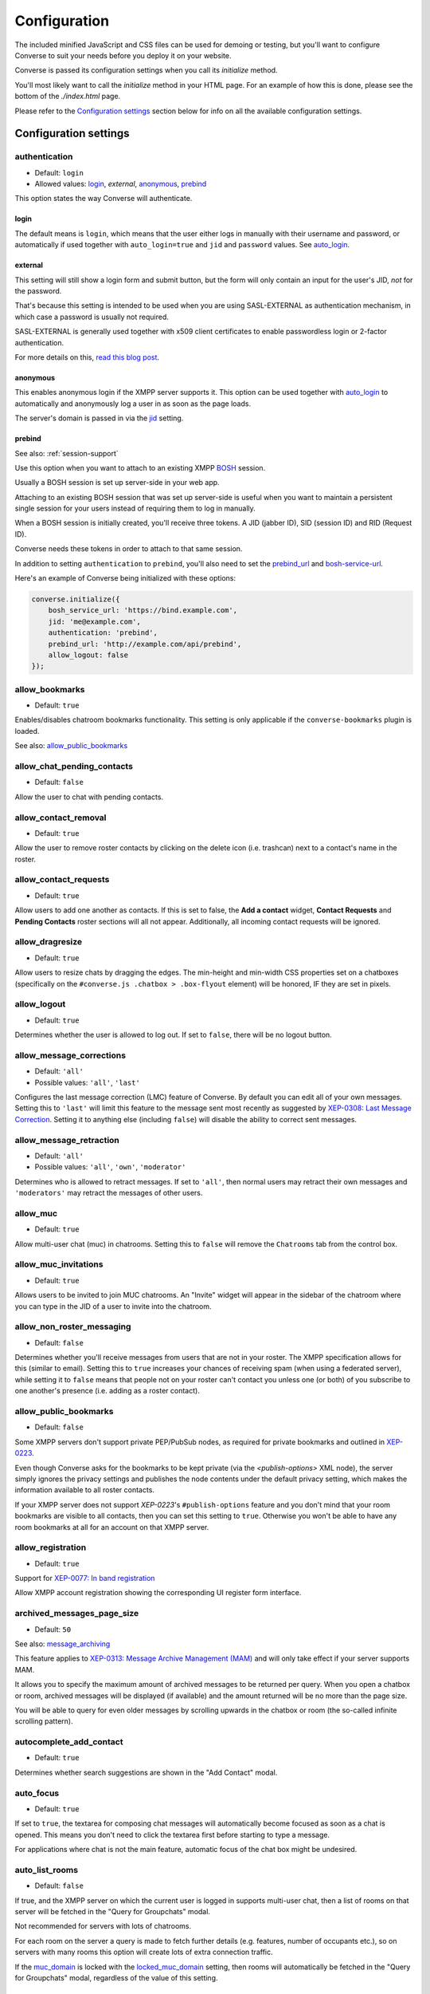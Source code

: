 .. raw:: html

    <div id="banner"><a href="https://github.com/jcbrand/converse.js/blob/master/docs/source/configuration.rst">Edit me on GitHub</a></div>

=============
Configuration
=============

The included minified JavaScript and CSS files can be used for demoing or testing, but
you'll want to configure Converse to suit your needs before you deploy it
on your website.

Converse is passed its configuration settings when you call its *initialize* method.

You'll most likely want to call the *initialize* method in your HTML page. For
an example of how this is done, please see the bottom of the *./index.html* page.

Please refer to the `Configuration settings`_ section below for info on
all the available configuration settings.

.. _`configuration-settings`:

Configuration settings
======================

authentication
--------------

* Default:  ``login``
* Allowed values: `login`_, `external`, `anonymous`_, `prebind`_

This option states the way Converse will authenticate.

login
~~~~~

The default means is ``login``, which means that the user either logs in manually with their
username and password, or automatically if used together with ``auto_login=true``
and ``jid`` and ``password`` values. See `auto_login`_.

external
~~~~~~~~

This setting will still show a login form and submit button, but the form will
only contain an input for the user's JID, *not* for the password.

That's because this setting is intended to be used when you are using
SASL-EXTERNAL as authentication mechanism, in which case a password is usually
not required.

SASL-EXTERNAL is generally used together with x509 client certificates to
enable passwordless login or 2-factor authentication.

For more details on this, `read this blog post <https://opkode.com/blog/strophe_converse_sasl_external/>`_.

anonymous
~~~~~~~~~

This enables anonymous login if the XMPP server supports it. This option can be
used together with `auto_login`_ to automatically and anonymously log a user in
as soon as the page loads.

The server's domain is passed in via the `jid`_ setting.

.. _`prebind`:

prebind
~~~~~~~

See also: :ref:`session-support`

Use this option when you want to attach to an existing XMPP
`BOSH <https://en.wikipedia.org/wiki/BOSH>`_ session.

Usually a BOSH session is set up server-side in your web app.

Attaching to an existing BOSH session that was set up server-side is useful
when you want to maintain a persistent single session for your users instead of
requiring them to log in manually.

When a BOSH session is initially created, you'll receive three tokens.
A JID (jabber ID), SID (session ID) and RID (Request ID).

Converse needs these tokens in order to attach to that same session.

In addition to setting ``authentication`` to ``prebind``, you'll also need to
set the `prebind_url`_ and `bosh-service-url`_.

Here's an example of Converse being initialized with these options:

.. code-block:: javascript

    converse.initialize({
        bosh_service_url: 'https://bind.example.com',
        jid: 'me@example.com',
        authentication: 'prebind',
        prebind_url: 'http://example.com/api/prebind',
        allow_logout: false
    });

allow_bookmarks
---------------

* Default:  ``true``

Enables/disables chatroom bookmarks functionality.
This setting is only applicable if the ``converse-bookmarks`` plugin is loaded.

See also: `allow_public_bookmarks`_

allow_chat_pending_contacts
---------------------------

* Default:  ``false``

Allow the user to chat with pending contacts.

allow_contact_removal
---------------------

* Default:  ``true``

Allow the user to remove roster contacts by clicking on the delete icon
(i.e. trashcan) next to a contact's name in the roster.

allow_contact_requests
----------------------

* Default:  ``true``

Allow users to add one another as contacts. If this is set to false, the
**Add a contact** widget, **Contact Requests** and **Pending Contacts** roster
sections will all not appear. Additionally, all incoming contact requests will be
ignored.

allow_dragresize
----------------

* Default: ``true``

Allow users to resize chats by dragging the edges. The min-height and min-width
CSS properties set on a chatboxes (specifically on the ``#converse.js .chatbox > .box-flyout`` element)
will be honored, IF they are set in pixels.

allow_logout
------------

* Default: ``true``

Determines whether the user is allowed to log out. If set to ``false``, there will be no logout button.


.. _`allow_message_corrections`:

allow_message_corrections
-------------------------

* Default:  ``'all'``
* Possible values: ``'all'``, ``'last'``

Configures the last message correction (LMC) feature of Converse. By default you can edit all of your own
messages. Setting this to ``'last'`` will limit this feature to the message sent most recently as suggested by
`XEP-0308: Last Message Correction <https://xmpp.org/extensions/xep-0308.html>`_.
Setting it to anything else (including ``false``) will disable the ability to correct sent messages.


allow_message_retraction
------------------------

* Default:  ``'all'``
* Possible values: ``'all'``, ``'own'``, ``'moderator'``

Determines who is allowed to retract messages. If set to ``'all'``, then normal
users may retract their own messages and ``'moderators'`` may retract the messages of
other users.


allow_muc
---------

* Default:  ``true``

Allow multi-user chat (muc) in chatrooms. Setting this to ``false`` will remove
the ``Chatrooms`` tab from the control box.

allow_muc_invitations
---------------------

* Default:  ``true``

Allows users to be invited to join MUC chatrooms. An "Invite" widget will
appear in the sidebar of the chatroom where you can type in the JID of a user
to invite into the chatroom.

.. _`allow_non_roster_messaging`:

allow_non_roster_messaging
--------------------------

* Default:  ``false``

Determines whether you'll receive messages from users that are not in your
roster. The XMPP specification allows for this (similar to email).
Setting this to ``true`` increases your chances of receiving spam (when using a
federated server), while setting it to ``false`` means that people not on your
roster can't contact you unless one (or both) of you subscribe to one another's
presence (i.e. adding as a roster contact).

allow_public_bookmarks
----------------------

* Default: ``false``

Some XMPP servers don't support private PEP/PubSub nodes, as required for
private bookmarks and outlined in `XEP-0223 <https://xmpp.org/extensions/xep-0223.html>`_.

Even though Converse asks for the bookmarks to be kept private (via the
`<publish-options>` XML node), the server simply ignores the privacy settings
and publishes the node contents under the default privacy setting, which makes
the information available to all roster contacts.

If your XMPP server does not support `XEP-0223`'s ``#publish-options``
feature and you don't mind that your room bookmarks are visible to all
contacts, then you can set this setting to ``true``. Otherwise you won't be
able to have any room bookmarks at all for an account on that XMPP server.

allow_registration
------------------

* Default:  ``true``

Support for `XEP-0077: In band registration <https://xmpp.org/extensions/xep-0077.html>`_

Allow XMPP account registration showing the corresponding UI register form interface.

archived_messages_page_size
---------------------------

* Default:  ``50``

See also: `message_archiving`_

This feature applies to `XEP-0313: Message Archive Management (MAM) <https://xmpp.org/extensions/xep-0313.html>`_
and will only take effect if your server supports MAM.

It allows you to specify the maximum amount of archived messages to be returned per query.
When you open a chatbox or room, archived messages will be displayed (if
available) and the amount returned will be no more than the page size.

You will be able to query for even older messages by scrolling upwards in the chatbox or room
(the so-called infinite scrolling pattern).

autocomplete_add_contact
------------------------

* Default: ``true``

Determines whether search suggestions are shown in the "Add Contact" modal.


auto_focus
----------

* Default:  ``true``

If set to ``true``, the textarea for composing chat messages will automatically
become focused as soon as a chat is opened. This means you don't need to click
the textarea first before starting to type a message.

For applications where chat is not the main feature, automatic focus of the
chat box might be undesired.


auto_list_rooms
---------------

* Default:  ``false``

If true, and the XMPP server on which the current user is logged in supports
multi-user chat, then a list of rooms on that server will be fetched in the
"Query for Groupchats" modal.

Not recommended for servers with lots of chatrooms.

For each room on the server a query is made to fetch further details (e.g.
features, number of occupants etc.), so on servers with many rooms this
option will create lots of extra connection traffic.

If the `muc_domain`_ is locked with the `locked_muc_domain`_ setting, then
rooms will automatically be fetched in the "Query for Groupchats" modal,
regardless of the value of this setting.

.. _`auto_login`:

auto_login
----------

* Default:  ``false``

This option can be used to let Converse automatically log the user in as
soon as the page loads.

If ``authentication`` is set to ``login``, then you will also need to provide a
valid ``jid`` and ``password`` values, either manually by passing them in, or
by the `credentials_url`_ setting. Setting a ``credentials_url`` is preferable
to manually passing in ``jid`` and ``password`` values, because it allows
better reconnection with ``auto_reconnect``. When the connection drops,
Converse will automatically fetch new login credentials from the
``credentials_url`` and reconnect.

If ``authentication`` is set to ``anonymous``, then you will also need to provide the
server's domain via the `jid`_ setting.

This is a useful setting if you'd like to create a custom login form in your
website. You'll need to write some JavaScript to accept that custom form's
login credentials, then you can pass those credentials (``jid`` and
``password``) to ``converse.initialize`` to start Converse and log the user
in to their XMPP account.

.. note::

  The interaction between ``keepalive`` and ``auto_login`` is unfortunately
  inconsistent depending on the ``authentication`` method used.

  If ``auto_login`` is set to ``false`` and ``authentication`` is set to
  ``anonymous``, ``external`` or ``prebind``, then Converse won't automatically
  log the user in.

  If ``authentication`` set to ``login`` the situation is much more
  ambiguous, since we don't have a way to distinguish between wether we're
  restoring a previous session (``keepalive``) or whether we're
  automatically setting up a new session (``auto_login``).

  So currently if EITHER ``keepalive`` or ``auto_login`` is ``true`` and
  ``authentication`` is set to ``login``, then Converse will try to log the user in.


auto_away
---------

* Default:  ``0``

The amount of seconds after which the user's presence status should
automatically become ``away``.

If the user's status is ``extended away``, it won't be changed to ``away``.

If the given value is negative or ``0``, this option is disabled.

auto_xa
-------

* Default:  ``0``

The amount of seconds after which the user's presence status should
automatically become ``extended away``.

If the value is negative or ``0``, the function is disabled.

auto_reconnect
--------------

* Default:  ``false``

Automatically reconnect to the XMPP server if the connection drops
unexpectedly.

This option works best when you have ``authentication`` set to ``prebind`` and have
also specified a ``prebind_url`` URL, from where Converse can fetch the BOSH
tokens. In this case, Converse will automaticallly reconnect when the
connection drops but also reestablish earlier lost connections (due to
network outages, closing your laptop etc.).

When ``authentication`` is set to `login`, then this option will only work when
the page hasn't been reloaded yet, because then the user's password has been
wiped from memory. This configuration can however still be useful when using
Converse in desktop apps, for example those based on `CEF <https://bitbucket.org/chromiumembedded/cef>`_
or `electron <http://electron.atom.io/>`_.

auto_register_muc_nickname
--------------------------

* Default: ``false``

Determines whether Converse should automatically register a user's nickname
when they enter a groupchat.

See here fore more details: https://xmpp.org/extensions/xep-0045.html#register

auto_subscribe
--------------

* Default:  ``false``

If true, the user will automatically subscribe back to any contact requests.

auto_join_on_invite
-------------------

* Default:  ``false``

If true, the user will automatically join a chatroom on invite without any confirm.
Also inviting users won't be prompted for a reason.


auto_join_private_chats
-----------------------

* Default:  ``[]``

Allows you to provide a list of user JIDs for private (i.e. single) chats that
should automatically be started upon login.

For example::

    `['tom@example.org', 'dick@example.org', 'harry@example.org']`


auto_join_rooms
---------------

* Default:  ``[]``

This settings allows you to provide a list of groupchat conversations to be
automatically joined once the user has logged in.

You can either specify a simple list of room JIDs, in which case your nickname
will be taken from your JID, or you can specify a list of maps, where each map
specifies the room's JID and other options.

For example::

    `[{'jid': 'room@example.org', 'nick': 'WizardKing69', 'minimized': true }]`


blacklisted_plugins
-------------------

* Default: ``[]``

A list of plugin names that are blacklisted and will therefore not be
initialized once ``converse.initialize`` is called, even if the same plugin is
whitelisted.

From Converse 3.0 onwards most of the API is available only to plugins and
all plugins need to be whitelisted first.

The usecase for blacklisting is generally to disable removed core plugins
(which are automatically whitelisted) to prevent other (potentially malicious)
plugins from registering themselves under those names.

The core, and by default whitelisted, plugins are::

    converse-bosh
    converse-bookmarks
    converse-chatboxes
    converse-chatview
    converse-controlbox
    converse-core
    converse-disco
    converse-dragresize
    converse-fullscreen
    converse-headline
    converse-mam
    converse-minimize
    converse-muc
    converse-muc-embedded
    converse-notification
    converse-ping
    converse-profile
    converse-register
    converse-roomslist
    converse-rosterview
    converse-singleton
    converse-smacks
    converse-spoilers
    converse-vcard

Example:

.. code-block:: javascript

    require(['converse-core', 'converse-muc-embedded'], function (converse) {
        converse.initialize({
            // other settings removed for brevity
            blacklisted_plugins: [
                'converse-dragresize',
                'converse-minimize'
            ],
        });
    });


.. _`bosh-service-url`:


bosh_service_url
----------------

* Default: ``undefined``

To connect to an XMPP server over HTTP you need a `BOSH <https://en.wikipedia.org/wiki/BOSH>`_
connection manager which acts as a middle man between the HTTP and XMPP
protocols.

The bosh_service_url setting takes the URL of a BOSH connection manager.

Please refer to your XMPP server's documentation on how to enable BOSH.
For more information, read this blog post: `Which BOSH server do you need? <http://metajack.im/2008/09/08/which-bosh-server-do-you-need>`_

A more modern alternative to BOSH is to use `websockets <https://developer.mozilla.org/en/docs/WebSockets>`_.
Please see the :ref:`websocket-url` configuration setting.


clear_messages_on_reconnection
------------------------------

* Default: ``false``

In some cases, it might be desirable to clear cached chat messages once you've
reconnected to the XMPP server.

For example, if you want to prevent the chat history from getting too long or
if you want to avoid gaps in the chat history (for example due to MAM not
returning all messages since the last cached message).

Beware, if you're using OMEMO, then you probably don't want to set this setting to
``true``. OMEMO messages can be decrypted only once, so if they then
subsequently get cleared, you won't get the plaintext back.


chatstate_notification_blacklist
--------------------------------

* Default: ``[]``

A list of JIDs to be ignored when showing desktop notifications of changed chat states.

Some user's clients routinely connect and disconnect (likely on mobile) and
each time a chat state notificaion is received (``online`` when connecting and
then ``offline`` when disconnecting).

When desktop notifications are turned on (see `show-desktop-notifications`_),
then you'll receive notification messages each time this happens.

Receiving constant notifications that a user's client is connecting and disconnecting
is annoying, so this option allows you to ignore those JIDs.

connection_options
------------------

* Default:  ``{}``
* Type:  Object

Converse relies on `Strophe.js <http://strophe.im>`_ to establish and
maintain a connection to the XMPP server.

This option allows you to pass a map of configuration options to be passed into
the ``Strophe.Connection`` constructor.

For documentation on the configuration options that ``Strophe.Connection``
accepts, refer to the
`Strophe.Connection documentation <http://strophe.im/strophejs/doc/1.2.8/files/strophe-js.html#Strophe.Connection.Strophe.Connection>`_.

As an example, suppose you want to restrict the supported SASL authentication
mechanisms, then you'd pass in the ``mechanisms`` as a ``connection_options``
``key:value`` pair:

.. code-block:: javascript

        converse.initialize({
            connection_options: {
                'mechanisms': [
                    converse.env.Strophe.SASLMD5,
                ]
            },
        });

.. _`credentials_url`:

credentials_url
---------------

* Default:  ``null``
* Type:  URL

This setting should be used in conjunction with ``authentication`` set to ``login``.

It allows you to specify a URL which Converse will call when it needs to get
the username and password (or authentication token) which Converse will use
to automatically log the user in.

If ``auto_reconnect`` is also set to ``true``, then Converse will automatically
fetch new credentials from the ``credentials_url`` whenever the connection or
session drops, and then attempt to reconnect and establish a new session.

If the request to the ``credentials_url`` URL fails for whatever reason,
Converse will continuously retry to fetch the credentials every 2 seconds.

The server behind ``credentials_url`` should return a JSON encoded object::

    {
        "jid": "me@example.com/resource",
        "password": "Ilikecats!"
    }


csi_waiting_time
----------------

* Default: ``0``

This option adds support for `XEP-0352 Client State Indication <https://xmpp.org/extensions/xep-0352.html>_`

If Converse is idle for the configured amount of seconds, a chat state
indication of ``inactive`` will be sent out to the XMPP server (if the server
supports CSI).

Afterwards, ss soon as there is any activity (for example, the mouse moves),
a chat state indication of ``active`` will be sent out.

A value of ``0`` means that this feature is disabled.

.. _`debug`:

debug
-----

* Default:  ``false``

If set to ``true``, debugging output will be logged to the browser console.

You can also set this value by changing the URL fragment to `#converse?debug=true` or `#converse?debug=false`.


default_domain
--------------

* Default:  ``undefined``

Specify a domain to act as the default for user JIDs. This allows users to log
in with only the username part of their JID, instead of the full JID.

For example, if ``default_domain`` is ``example.org``, then the user
``johnny@example.org`` can log in with only ``johnny``.

JIDs with other domains are still allowed but need to be provided in full.
To specify only one domain and disallow other domains, see the `locked_domain`_
option.

registration_domain
-------------------

* Default: ``''``

Specify a domain name for which the registration form will be fetched automatically,
without the user having to enter any XMPP server domain name.

default_state
-------------

* Default: ``'online'``

The default chat status that the user wil have. If you for example set this to
``'chat'``, then Converse will send out a presence stanza with ``"show"``
set to ``'chat'`` as soon as you've been logged in.


discover_connection_methods
---------------------------

* Default: ``false``

Use `XEP-0156 <https://xmpp.org/extensions/xep-0156.html>`_ to discover whether
the XMPP host for the current user advertises any Websocket or BOSH connection
URLs that can be used.

If this is set to ``false``, then a `websocket_url`_ or `bosh_service_url`_ need to be
set.

Currently only the XML encoded host-meta resource is supported as shown in
`Example 2 under section 3.3 <https://xmpp.org/extensions/xep-0156.html#httpexamples>`_.


domain_placeholder
------------------

* Default: ``e.g. conversejs.org``

The placeholder text shown in the domain input on the registration form.


emoji_categories
----------------

* Default:

::

    {
      "smileys": ":grinning:",
      "people": ":thumbsup:",
      "activity": ":soccer:",
      "travel": ":motorcycle:",
      "objects": ":bomb:",
      "nature": ":rainbow:",
      "food": ":hotdog:",
      "symbols": ":musical_note:",
      "flags": ":flag_ac:",
      "custom": ":converse:"
    }


This setting lets you define the categories that are available in the emoji
picker, as well as the default image that's shown for each category.

The keys of the map are the categories and the values are the shortnames of the
representative images.

If you want to remove a category, don't just remove the key, instead set its
value to ``undefined``.

Due to restrictions intended to prevent addition of undeclared configuration
settings, it's not possible to add new emoji categories. There is however a
``custom`` category where you can put your own custom emojis (also known as
"stickers").

To add custom emojis, you need to edit ``src/headless/emojis.json`` to add new
entries to the map under the  ``custom`` key.


emoji_categories_label
----------------------

* Default:

::

    {
      "smileys": "Smileys and emotions",
      "people": "People",
      "activity": "Activities",
      "travel": "Travel",
      "objects": "Objects",
      "nature": "Animals and nature",
      "food": "Food and drink",
      "symbols": "Symbols",
      "flags": "Flags",
      "custom": "Stickers"
    }


This setting lets you pass in the text value that goes into the `title`
attribute for the emoji categories. These strings will be translated, but for
your custom text to be translatable, you'll need to wrap it in `__()``
somewhere in your own code.

emoji_image_path
----------------

* Default: ``'https://twemoji.maxcdn.com/2/'``

When `use_system_emojis`_ is set to ``false``, then this is the URL from where image files for
displaying emojis will be fetched.

enable_muc_push
---------------

* Default: ``false``

If true, then Converse will try to register
`XEP-0357 push notification App Server(s) <https://xmpp.org/extensions/xep-0357.html#general-architecture>`_
for the MUC domain of any newly entered groupchat.

The app servers are specified with the `push_app_servers`_ option.

.. note::
    Registering a push app server against a MUC domain is not (yet) standardized
    and this feature should be considered experimental.

enable_smacks
-------------

* Default: ``false``

Determines whether `XEP-0198 Stream Management <https://xmpp.org/extensions/xep-0198.html>`_
support is turned on or not.


filter_by_resource
------------------

* Default:  ``false``

Before version 1.0.3 Converse would ignore received messages if they were
intended for a different resource then the current user had. It was decided to
drop this restriction but leave it configurable.

fullname
--------

If you are using prebinding, can specify the fullname of the currently
logged in user, otherwise the user's vCard will be fetched.

geouri_regex
----------------

* Default:  ``/https:\/\/www.openstreetmap.org\/.*#map=[0-9]+\/([\-0-9.]+)\/([\-0-9.]+)\S*/g``

Regular expression used to extract geo coordinates from links to openstreetmap.

geouri_replacement
------------------

* Default:  ``'https://www.openstreetmap.org/?mlat=$1&mlon=$2#map=18/$1/$2'``

String used to replace geo-URIs with. Ought to be a link to osm or similar. ``$1`` and ``$2`` is replaced by
latitude and longitude respectively.

hide_offline_users
------------------

* Default:  ``false``

If set to ``true``, then offline users aren't shown in the roster.

hide_open_bookmarks
-------------------

* Default:  ``false`` (``true`` when the :ref:`view_mode` is set to ``fullscreen``).

This setting applies to the ``converse-bookmarks`` plugin and specfically the
list of bookmarks shown in the ``Rooms`` tab of the control box.

By default all bookmarks are shown in that list, if this setting is set to
``true``, then only bookmarks for rooms not currently open (i.e. that the
current user hasn't joined), are shown.

Makes sense to set this to ``true`` when also using the non-core
``converse-roomslist`` plugin, which shows a list of currently open (i.e.
"joined") rooms.

.. _`i18n`:

i18n
----

* Default:  Auto-detection of the User/Browser language or ``en``;

Specify the locale/language.

The translations for that locale must be served in JSON format at `/dist/locales/${i18n}-LC_MESSAGES-converse-po.js`.
The default webpack configuration for Converse.js ensures that these files are
generated and placed in the right location.

If an explicit locale is specified via the ``i18n`` setting and the
translations for that locale are not found, then Converse will fall back to trying to determine the browser's language
and fetching those translations, or if that fails the default English strings will be used.

idle_presence_timeout
---------------------

* Default:  ``300``

The amount of seconds after which the user is considered to be idle
and an idle presence according to XEP-0319 is sent.

If the given value is negative or ``0``, this feature is disabled.

jid
---

The Jabber ID or "JID" of the current user. The JID uniquely identifies a user
on the XMPP network. It looks like an email address, but it's used for instant
messaging instead.

This value may be provided together with a ``password`` instead of supplying a
`credentials_url`_ when setting ``auto_login`` to ``true``.

.. _`keepalive`:

keepalive
---------

* Default:    ``true``

Determines whether Converse will attempt to keep you logged in across page loads.

.. _`locales`:

locales
-------

* Default:

.. code-block:: javascript

    locales: [
        'af', 'ca', 'de',
        'es', 'en', 'fr',
        'he', 'hu', 'id',
        'it', 'ja', 'nb',
        'nl', 'pl', 'pt_BR',
        'ru', 'uk', 'zh'
    ]

This setting restricts the locales that are supported by Converse and
therefore what may be given as value for the :ref:`i18n` option.

Any other locales will be ignored.


locked_domain
-------------

* Default:  ``undefined``

Similar to `default_domain`_ but no other domains are allowed.

For example, if ``locked_domain`` is set to ``example.org``, then the user
``johnny@example.org`` can log in with only ``johnny``.

Additionally, only users registered on the ``example.org`` host can log in, no
other users are allowed to log in.

locked_muc_domain
-----------------

* Default: ``false``
* Allowed values: ``false``, ``true``, ``'hidden'``

By setting this value to something truthy, you restrict the multi-user chat (MUC) domain to only the value
specified in `muc_domain`_.

If the value is set to `'hidden'` (which is also truthy), then the MUC domain
will not be shown to users.

locked_muc_nickname
-------------------

* Default: ``false``

This setting allows you to restrict the multi-user chat (MUC) nickname that a
user uses to a particular value.

Where the nickname value comes from depends on other settings.

The `nickname`_ configuration setting takes precedence ahead of any other
nickname value. If that's not set, then the "nickname" value from the user's
VCard is taken, and if that is not set but `muc_nickname_from_jid`_ is set to
``true``, then the node of the user's JID (the part before the ``@``) is used.

If no nickame value is found, then an error will be raised.

muc_mention_autocomplete_min_chars
-----------------------------------

* Default:  ``0``

The number of characters that need to be entered before the auto-complete list
of matching nicknames is shown.

muc_mention_autocomplete_filter
-------------------------------

* Default:  ``contains``

The method used for filtering MUC participants when using auto-complete.
Valid values are ``contains`` and ``starts_with``.

muc_mention_autocomplete_show_avatar
------------------------------------

* Default:  ``true``

Show avatars of MUC participants when using auto-complete.

message_archiving
-----------------

* Default:  ``undefined``

Provides support for `XEP-0313: Message Archive Management <https://xmpp.org/extensions/xep-0313.html>`_,
whereby messages are archived in the XMPP server for later retrieval.
Note, your XMPP server must support XEP-0313 MAM for this to work.

This option sets the default archiving preference.
Valid values are ``undefined``, ``never``, ``always`` and ``roster``.

``undefined`` means that any existing MAM configuration, as set by the user or
the server administrator, will be used.

``roster`` means that only messages to and from JIDs in your roster will be
archived. The other two values are self-explanatory.


message_archiving_timeout
-------------------------

* Default:  ``20000``

The amount of time (in milliseconds) to wait when requesting archived messages
from the XMPP server.

Used in conjunction with ``message_archiving`` and in context of `XEP-0313: Message Archive Management <https://xmpp.org/extensions/xep-0313.html>`_.

message_carbons
---------------

* Default:  ``true``

Support for `XEP-0280: Message Carbons <https://xmpp.org/extensions/xep-0280.html>`_

In order to keep all IM clients for a user engaged in a conversation,
outbound messages are carbon-copied to all interested resources.

This is especially important with Converse, where each browser
tab serves as a separate IM client.

XEP-0280 requires server support, so make sure that message carbons are enabled
on your server.


message_limit
-------------

* Default:  ``0``

Determines the allowed amount of characters in a chat message. A value of zero means there is no limit.
Note, this limitation only applies to the Converse UX code running in the browser
and it's trivial for an attacker to bypass this restriction.

You should therefore also configure your XMPP server to limit message sizes.


muc_disable_slash_commands
--------------------------

* Default: ``false``

Allows you to disable the moderator commands such as ``/kick`` or ``/ban``.
Ìf set to ``true`` all commands will be disabled.

You can also selectively disable some moderator commands by setting it to an
array of commands you don't want.

The following example will disable 'mute' and 'voice' command:

.. code-block:: javascript

    muc_disable_slash_commands: ['mute', 'voice'],

muc_domain
----------

* Default:  ``undefined``

The default MUC (multi-user chat) domain that should be used.

When setting this value, users can only enter the name when opening a new MUC,
and don't have to add the whole address (i.e. including the domain part).

Users can however still enter the domain and they can still open MUCs with
other domains.

If you want to restrict MUCs to only this domain, then set `locked_muc_domain`_ to
``true``.


muc_fetch_members
-----------------

* Default:  ``true``

Determines whether Converse.js will fetch the member lists for a MUC
(multi-user chat) when the user first enters it.

Here's the relevant part from the MUC XEP: https://xmpp.org/extensions/xep-0045.html#getmemberlist

The MUC service won't necessarily allow any user to fetch member lists,
but can usually be configured to do so.

The member lists consists of three lists of users who have the affiliations
``member``, ``admin`` and ``owner`` respectively.

By fetching member lists, Converse.js will always show these users as
participants of the MUC, which makes it behave a bit more like modern chat
apps.


muc_history_max_stanzas
-----------------------

* Default:  ``undefined``

This option allows you to specify the maximum amount of messages to be shown in a
chatroom when you enter it. By default, the amount specified in the room
configuration or determined by the server will be returned.

Please note, this option is not related to
`XEP-0313 Message Archive Management <https://xmpp.org/extensions/xep-0313.html>`_,
which also allows you to show archived chatroom messages, but follows a
different approach.

If you're using MAM for archiving chatroom messages, you might want to set
this option to zero.

muc_instant_rooms
------------------

* Default: ``true``

Determines whether 'instant' (also called 'dynamic' in OpenFire) rooms are created.
Otherwise rooms first have to be configured before they're available to other
users (so-called "registered rooms" in `MUC-0045 <https://xmpp.org/extensions/xep-0045.html#createroom>`_).

From a UX perspective, if this settings is `false`, then a configuration form will
render, that has to be filled in first, before the room can be joined by other
users.

muc_nickname_from_jid
---------------------

* Default: ``false``

When set to ``true``, then users will not be prompted to provide nicknames for
chatrooms. Instead, the node part of a user's JID (i.e. JID = node@domain/resource)
will be used. If the user's nickname is already taken by another user in the
chatroom, then an integer will be added to make it unique.

So, for example, if john@example.com joins a chatroom, his nickname will
automatically be "john". If now john@differentdomain.com tries to join the
room, his nickname will be "john-2", and if john@somethingelse.com joins, then
his nickname will be "john-3", and so forth.

muc_respect_autojoin
--------------------

* Default; ``true``

Determines whether Converse will respect the autojoin-attribute of bookmarks. Per default
all MUCs with set autojoin flag in their respective bookmarks will be joined on
startup of Converse. When set to ``false`` no MUCs are automatically joined based on
their bookmarks.

muc_show_join_leave
-------------------

* Default; ``true``

Determines whether Converse will show info messages inside a chatroom
whenever a user joins or leaves it.

muc_show_join_leave_status
--------------------------

* Default; ``true``

Determines whether Converse shows the optionally included status message when a
user joins or leaves the MUC. This setting only has an effect if
``muc_show_join_leave`` is set to ``true``.

See https://xmpp.org/extensions/xep-0045.html#changepres

.. _`nickname`:

nickname
--------

* Default: ``undefined``

This setting allows you to specify the nickname for the current user.
The nickname will be included in presence requests to other users and will also
be used as the default nickname when entering MUC chatrooms.

This value will have first preference ahead of other nickname sources, such as
the VCard ``nickname`` value.


notify_all_room_messages
------------------------

* Default: ``false``

By default, sound and desktop notifications will only be made when you are
mentioned in a room. If you set this setting to `true`, then you will be
notified of all messages received in a room.

You can also pass an array of room JIDs to this option, to only apply it to
certain rooms.

notification_delay
------------------

* Default: ``5000``

Desktop notifications will be shown for a time of ``notification_delay``
ms. Setting this to ``0`` will make the notification stay until dismissed by
the user (requires browser support).

notification_icon
-----------------

* Default: ``'logo/conversejs-filled.svg'``

This option specifies which icon is shown in HTML5 notifications, as provided
by the ``src/converse-notification.js`` plugin.

oauth_providers
---------------

* Default: ``[]``

Allows you to specify a list of OAuth providers that the user may use to log in
with.

.. note::
    Your XMPP server will have to support Oauth logins

.. code-block:: javascript

        converse.initialize({
            oauth_providers: {
                'github': {
                    'client_id': '1338d9f7ff52b1309b29',
                    'host': 'chat.example.org',
                    'class': 'fa-github-alt',
                    'id': 'github',
                    'name': 'Github'
                },
                'twitter': {
                    'client_id': '0332d98cff83b1999b22',
                    'host': 'chat.example.org',
                    'class': 'fa-twitter',
                    'id': 'twitter',
                    'name': 'Twitter'
                }
            },
        });


omemo_default
-------------

* Default:  ``false``

Use OMEMO encryption by default when the chat supports it.

ping_interval
-------------

* Default:  ``60``

Make ping to server in order to keep connection with server killing sessions after idle timeout.
The ping are sent only if no messages are sent in the last ``ping_interval`` seconds
You need to set the value to any positive value to enable this functionality.

If you set this value to ``0`` or any negative value, il will disable this functionality.

.. _`play-sounds`:

play_sounds
-----------

* Default:  ``false``

Plays a notification sound when you receive a personal message or when your
nickname is mentioned in a chatroom.

Inside the ``./sounds`` directory of the Converse repo you'll see MP3 and Ogg
formatted sound files. We need both, because neither format is supported by all browsers.

You can set the URL where the sound files are hosted with the `sounds_path`_ option.

Requires the `src/converse-notification.js` plugin.

.. _`prebind_url`:

prebind_url
-----------

* Default:  ``null``
* Type:  URL

See also: :ref:`session-support`

This setting should be used in conjunction with ``authentication`` set to `prebind`.

It allows you to specify a URL which Converse will call when it needs to get
the RID and SID (Request ID and Session ID) tokens of a BOSH connection, which
Converse will then attach to.

The server behind ``prebind_url`` should return a JSON encoded object with the
three tokens::

    {
        "jid": "me@example.com/resource",
        "sid": "346234623462",
        "rid": "876987608760"
    }

priority
--------

* Default:  ``0``
* Type:     Number

Determines the priority used for presence stanzas sent out from this resource
(i.e. this instance of Converse).

The priority of a given XMPP chat client determines the importance of its presence
stanzas in relation to stanzas received from other clients of the same user.

In Converse, the indicated chat status of a roster contact will be taken from the
presence stanza (and associated resource) with the highest priority.

If multiple resources have the same top priority, then the chat status will be
taken from the most recent present stanza.

For more info you can read `Section 2.2.2.3 of RFC-3921 <https://xmpp.org/rfcs/rfc3921.html#rfc.section.2.2.2.3>`_.

providers_link
--------------

* Default:  ``https://xmpp.net/directory.php``

The hyperlink on the registration form which points to a directory of public
XMPP servers.

.. _`assets_path`:

assets_path
-----------

* Default: ``'/dist/'`` or the `publicPath <https://webpack.js.org/guides/public-path/>`_ value as configured in the relevant Webpack configuration.

Since version 5.0.0, Converse serves a smaller bundle by extracting various
resources (for example emojis and translations) into separate files (aka
"chunks") which are loaded asynchronously on demand.

The URL path at which these resources are loaded is normally set by the ``publicPath``
setting of Webpack but this means that it's hardcoded to a particular value at
compile time.

This configuration seting allows this value to be set at runtime as well.

push_app_servers
----------------

* Default: ``[]``

This option lets you enable or disable so-called push notification "App Servers"
(as per `XEP-0357 <https://xmpp.org/extensions/xep-0357.html>`_).

For each "App Server" an object needs to be passed in. When enabling, you need
to specify ``jid`` and ``node`` values. You can also provide a
``secret``, if required by your App Server.

When disabling, you need to specify at least a ``jid`` and set ``disabled`` to
``true``. This will disable notifications to all pubsub nodes on that "App
Server". If you want to disable only a particular node, then specify a ``node``
value as well.

For example:


.. code-block:: javascript

        converse.initialize({
            'push_app_servers':  [{
                'jid': 'push-4@client.example',
                'node': 'yxs32uqsflafdk3iuqo',
                'disable': true
            }, {
                'jid': 'push-5@client.example',
                'node': 'yxs32uqsflafdk3iuqo',
            }]
        });


.. _`roomconfig_whitelist`:

roomconfig_whitelist
--------------------

* Default: ``[]``

A list of room config-option names. If this list is non-empty, only the corresponding room
config-options will be shown in the room configuration form. The default will show all options.

In the following example the user can only see (and thus change) the roomname and nothing else:

.. code-block:: javascript

    roomconfig_whitelist: ['muc#roomconfig_roomname'],

root
----

* Default: ``window.document``

When using Converse inside a web component's shadow DOM, you will need to set this settings'
value to the shadow-root of the shadow DOM.

For example:

.. code-block:: javascript

  class CustomChatComponent extends HTMLElement {
    constructor() {
      super();
      const shadowRoot  = this.attachShadow({mode: "open"});
      this.initConverse(shadowRoot);
    }

    initConverse(shadowRoot) {
        window.addEventListener("converse-loaded", function(event) {
            converse.initialize({
                root: shadowRoot,
                // Other settings go here...
            });
        });
      }
    }


roster_groups
-------------

* Default:  ``true``

If set to ``true``, Converse will show any roster groups you might have configured.

.. note::
    It's currently not possible to use Converse to assign contacts to groups.
    Converse can only show users and groups that were previously configured
    elsewhere.

show_chat_state_notifications
-----------------------------

* Default:  ``false``

Specifies whether chat state (online, dnd, away) HTML5 desktop notifications should be shown.

show_client_info
----------------

* Default:  ``true``

Specifies whether the info icon is shown on the controlbox which when clicked opens an
"About" modal with more information about the version of Converse being used.

show_controlbox_by_default
--------------------------

* Default:  ``false`` (``true`` when the ``view_mode`` is set to ``fullscreen``)

The "controlbox" refers to the special chatbox containing your contacts roster,
status widget, chatrooms and other controls.

By default this box is hidden and can be toggled by clicking on any element in
the page with class *toggle-controlbox*.

If this options is set to true, the controlbox will by default be shown upon
page load.

However, be aware that even if this value is set to ``false``, if the
controlbox is open, and the page is reloaded, then it will stay open on the new
page as well.

.. _`show-desktop-notifications`:

show_desktop_notifications
--------------------------

* Default: ``true``

Should HTML5 desktop notifications be shown?

If set to ``true``, notifications will be shown in the following cases:

* the browser is not visible nor focused and a private message is received.
* the browser is not visible nor focused and a groupchat message is received which mentions you.
* ``auto_subscribe`` is set to ``false`` and a new contact request is received.

If set to ``all``, notifications will be shown even if the above conditions are
not fulfilled.

Requires the `src/converse-notification.js` plugin.

show_retraction_warning
-----------------------

* Default: ``true``

From `XEP-0424: Message Retraction <https://xmpp.org/extensions/xep-0424.html>`_:

::
  Due to the federated and extensible nature of XMPP it's not possible to remove a message with
  full certainty and a retraction can only be considered an unenforceable request for such removal.
  Clients which don't support message retraction are not obligated to enforce the request and
  people could have seen or copied the message contents already.

By default Converse shows a warning to users when they retract a message, to
inform them that they don't have a guarantee that the message will be removed
everywhere.

This warning isn't applicable to all deployments of Converse and can therefore
be turned off by setting this config variable to ``false``.

use_system_emojis
-----------------
* Default: ``true``

Determines whether emojis should be rendered by the user's system.

Not all operating systems support (all) emojis. So alternatively you can let
Converse render the emojis with `Twemoji <https://twemoji.twitter.com/>`_.

See also `emoji_image_path`_.

send_chat_state_notifications
-----------------------------

* Default: ``true``

Determines whether chat state notifications (see `XEP-0085 <https://xmpp.org/extensions/xep-0085.html>`_) should be sent out or not.

Can also be set to an Array in order to allow only certain types of chat state notifications.

For example:

.. code-block:: javascript

        converse.initialize({
            'send_chat_state_notifications':  ['composing']
        });

Valid values are ``'active', 'composing', 'gone' 'inactive', 'paused'``

show_images_inline
------------------

* Default:  ``true``

If set to false, images won't be rendered in chats, instead only their links will be shown.


singleton
---------

* Default:  ``false``

If set to ``true``, then only one chat (one-on-one or groupchat) will be allowed.

The chat must be specified with the `auto_join_rooms`_ or `auto_join_private_chats`_ options.

This setting is useful together with `view_mode`_ set to ``embedded``, when you
want to embed a chat into the page.

Alternatively you could use it with `view_mode`_ set to ``overlayed`` to create
a single helpdesk-type chat.


smacks_max_unacked_stanzas
--------------------------

* Default: ``5``

This setting relates to `XEP-0198 <https://xmpp.org/extensions/xep-0198.html>`_
and determines the number of stanzas to be sent before Converse will ask the
server for acknowledgement of those stanzas.

sounds_path
-----------

* Default: ``sounds/``

This option only makes sense in conjunction with the `play_sounds`_ option and
specifies the URL of the sound files to be played (exluding the file names
themselves).

In order to support all browsers we need both an MP3 and an Ogg file. Make sure
to name your files ``msg_received.ogg`` and ``msg_received.mp3``.


sticky_controlbox
-----------------

* Default: ``false`` (``true`` when the ``view_mode`` is set to ``fullscreen``).

If set to ``true``, the control box (which includes the login, registration,
contacts and rooms tabs) will not be closeable. It won't have a close button at
all.

The idea behind this setting is to provide a better experience on mobile
devices when the intent is to use Converse as a web app. In this case
it doesn't make sense to close the control box, as there's often then nothing
"behind" it that's relevant to the user.

.. _`strict_plugin_dependencies`:

strict_plugin_dependencies
--------------------------

* Default: ``false``

When set to ``true`` and a plugin tries to override an object which doesn't
exist (for example because the plugin which provides that object is not
loaded), then an error will be raised.

Otherwise a message will simply be logged and the override instruction ignored.

The Converse plugins architecture can have an :ref:`dependencies`
plugin attribute. This enables you to specify an array of other plugins which
this one depends on.
Converse (more specifically, `pluggable.js <https://jcbrand.github.io/pluggable.js/>`_)
will first load these dependencies before executing the plugin's overrides and
calling its ``initialize`` method.

This is especially important if you register event handlers in your plugin for
events that fire in other plugins. In this case, you want to specify those
other plugins as dependencies.

If ``strict_plugin_dependencies`` is set to ``false``, an error won't be raised
if the optional dependencies aren't found.

synchronize_availability
------------------------

* Default: ``true``

Valid options: ``true``, ``false``, ``a resource name``.

This option lets you synchronize your chat status (`online`, `busy`, `away`) with other chat clients. In other words,
if you change your status to ``busy`` in a different chat client, your status will change to ``busy`` in Converse as well.

If set to ``true``, Converse will synchronize with all other clients you are logged in with.

If set to ``false``, this feature is disabled.

If set to ``a resource name``, Converse will synchronize only with a client that has that particular resource assigned to it.

theme
-----

* Default: ``default``

Valid options: ``default``, ``concord``

Let's you set a color theme for Converse.


trusted
-------

* Default: ``true``

This setting determines whether the default value of the "This is a trusted device"
checkbox in the login form.

When the current device is not trusted, then the cache will be cleared when
the user logs out.

Additionally, it determines the type of `browser storage <https://developer.mozilla.org/en-US/docs/Web/Guide/API/DOM/Storage>`_
(``localStorage`` or ``sessionStorage``) used by Converse to cache user data.

If ``trusted`` is set to ``false``, then ``sessionStorage`` is used instead of
``localStorage``.

The main difference between the two is that ``sessionStorage`` only persists while
the current tab or window containing a Converse instance is open. As soon as
it's closed, the data is cleared (as long as there aren't any other tabs with
the same domain open).

Data in ``localStorage`` on the other hand is kept indefinitely.

The data that is cached includes your sent and received messages, which chats you had
open, what features the XMPP server supports and what your online status was.

Clearing the cache makes Converse much slower when the user logs
in again, because all data needs to be fetch anew.

If ``trusted`` is set to ``on`` or ``off`` the "This is a trusted device"
checkbox in the login form will not appear at all and cannot be changed by the user.
``on`` means to trust the device as stated above and use ``localStorage``. ``off``
means to not trust the device (cache is cleared when the user logs out) and to use
``sessionStorage``.

time_format
-----------

* Default: ``HH:mm``

Examples: ``HH:mm``, ``hh:mm``, ``hh:mm a``.

This option makes the time format for the time shown, for each message, configurable. Converse uses `DayJS <https://github.com/iamkun/dayjs>`_
for showing time. This option allows the configuration of the format in which ``DayJS`` will display the time for the messages. For detailed
description of time-format options available for ``DayJS`` you can check the
`default formatting options <https://github.com/iamkun/dayjs/blob/dev/docs/en/API-reference.md#displaying>`_ and the
`advanced options <https://github.com/iamkun/dayjs/blob/master/docs/en/Plugin.md#advancedformat>`_.

visible_toolbar_buttons
-----------------------

* Default:

.. code-block:: javascript

    {
        call: false,
        spoiler: false,
        emoji: true,
        toggle_occupants: true
    }

Allows you to show or hide buttons on the chatboxes' toolbars.

* *call*:
    Provides a button with a picture of a telephone on it.
    When the call button is pressed, it will emit an event that can be used by a third-party library to initiate a call.

    .. code-block:: javascript

        converse.listen.on('callButtonClicked', function(data) {
            console.log('Strophe connection is', data.connection);
            console.log('Bare buddy JID is', data.model.get('jid'));
            // ... Third-party library code ...
        });
* *emoji*:
    Enables rendering of emoji and provides a toolbar button for choosing them.
* *spoiler*:
    Shows a button for showing`XEP-0382 <https://xmpp.org/extensions/xep-0382.html>`_ spoiler messages.
* *toggle_occupants*:
    Shows a button for toggling (i.e. showing/hiding) the list of occupants in a chatroom.

.. _`websocket-url`:


websocket_url
-------------

* Default: ``undefined``

This option is used to specify a
`websocket <https://developer.mozilla.org/en/docs/WebSockets>`_ URI to which
Converse can connect to.

Websockets provide a more modern and effective two-way communication protocol
between the browser and a server, effectively emulating TCP at the application
layer and therefore overcoming many of the problems with existing long-polling
techniques for bidirectional HTTP (such as `BOSH <https://en.wikipedia.org/wiki/BOSH>`_).

Please refer to your XMPP server's documentation on how to enable websocket
support.


.. _`view_mode`:

view_mode
---------

* Default: ``overlayed``
* Allowed values: ``overlayed``, ``fullscreen``, ``mobile``, ``embedded``

The ``view_mode`` setting configures Converse's mode and resulting behavior.

* ``overlayed`` is the original mode, in which the chats appeared as small boxes overlaying a webpage which can contain arbitrary content.
* ``fullscreen`` is for a fullpage and single-page app.
* ``embedded`` is used to embed a single chat into a DOM element in the page. The DOM element must have the id ``#conversejs``.
* ``mobile`` is for smaller viewports. Converse is responsive, and the other views will also resize to fit a smaller viewport, but certain behavioural changes won't be made. For example, when using ``overlayed`` in a mobile view, Converse won't know which chat is currently visible and therefore won't be able to properly show notifications for chats that are obscured.

.. note::

    Before the introduction of this setting (in version 3.3.0), there were there
    different builds, each for the different modes.

    These were:

    * ``converse-mobile.js`` for the ``mobile`` mode
    * ``converse-muc-embedded.js`` for embedding a single MUC room into a DOM element with id ``conversejs``
    * ``converse.js`` for the ``overlayed`` mode
    * ``inverse.js`` for the ``fullscreen`` mode

    Besides having different builds, certain plugins had to be whitelisted
    and blacklisted for the different modes.

    ``converse-singleton`` had to be whitelisted for the ``mobile`` and ``fullscreen``
    modes, additionally ``converse-inverse`` had to be whitelisted for the
    ``fullscreen`` mode.

    For both those modes the ``converse-minimize`` and ``converse-dragresize``
    plugins had to be blacklisted.

    When using ``converse-muc-embedded.js`` various plugins also had to manually be
    blacklisted.

    Since version 3.3.0 it's no longer necessary to blacklist any plugins (except
    for ``converse-muc-embedded.js``, which is from version 3.3.3).

    Blacklisting now happens automatically.

    Since version 3.3.0, the ``inverse.js`` and ``converse-mobile.js`` builds no
    longer exist. Instead the standard ``converse.js`` build is used, together with
    the appropriate ``view_mode`` value.

    Since version 4.0.0, there is now also only one CSS file to be used for all
    the different view modes, ``converse.css``.

    The ``converse-muc-embedded.js`` build can still be built, because it's smaller
    than ``converse.js`` due to unused code being removed. It doesn't however contain
    any new code, so the full ``converse.js`` build could be used instead, as long
    as ``view_mode`` is set to ``embedded``.

    Furthermore, it's no longer necessary to whitelist or blacklist any plugins
    when switching view modes.


.. _`whitelisted_plugins`:

whitelisted_plugins
-------------------

* Default: ``[]``

A list of plugin names that are whitelisted and will therefore be
initialized once ``converse.initialize`` is called.

From Converse 3.0 onwards most of the API is available only to plugins and
all plugins need to be whitelisted first.

This is done to prevent malicious scripts from using the API to trick users or
to read their conversations.

By default all the core plugins are already whitelisted.

These are::

    converse-bookmarks
    converse-chatboxes
    converse-chatview
    converse-controlbox
    converse-core
    converse-disco
    converse-dragresize
    converse-fullscreen
    converse-headline
    converse-mam
    converse-minimize
    converse-muc
    converse-muc-embedded
    converse-notification
    converse-ping
    converse-profile
    converse-register
    converse-roomslist
    converse-rosterview
    converse-singleton
    converse-spoilers
    converse-vcard'

.. note::
    If you are using a custom build which excludes some core plugins, then you
    should blacklist them so that malicious scripts can't register their own
    plugins under those names. See `blacklisted_plugins`_ for more info.

Example:

.. code-block:: javascript

    require(['converse-core', 'converse-muc-embedded'], function (converse) {
        converse.initialize({
            // other settings removed for brevity
            whitelisted_plugins: ['myplugin']
        });
    });


xhr_user_search_url
-------------------

.. note::
    XHR stands for XMLHTTPRequest, and is meant here in the AJAX sense (Asynchronous JavaScript and XML).

* Default: ``null``

There are two ways to add users.

* The user inputs a valid JID (Jabber ID, aka XMPP address), and the user is added as a pending contact.
* The user inputs some text (for example part of a first name or last name),
  an XHR (Ajax Request) will be made to a remote server, and a list of matches are returned.
  The user can then choose one of the matches to add as a contact.

By providing an XHR search URL, you're enabling the second mechanism.

*What is expected from the remote server?*

A default JSON encoded list of objects must be returned. Each object
corresponds to a matched user and needs the keys ``jid`` and ``fullname``.

.. code-block:: javascript

    [{"jid": "marty@mcfly.net", "fullname": "Marty McFly"}, {"jid": "doc@brown.com", "fullname": "Doc Brown"}]

.. note::
    Make sure your server script sets the header `Content-Type: application/json`.

This is the URL to which an XHR GET request will be made to fetch user data from your remote server.
The query string will be included in the request with ``q`` as its key.

The data returned must be a JSON encoded list of user JIDs.

.. note::
    Converse will construct the XHR get URL by simply appending
    ``q=<query string entered>`` to the URL given by ``xhr_user_search_url``.
    It is therefore important that the necessary question mark (``?``) preceding the
    URL's query component or necessary delimiters (``&``) are included. See valid
    examples below.

Examples:

.. code-block:: javascript

    xhr_user_search_url: 'https://some.url/some_path?',

    xhr_user_search_url: 'https://some.url/some_path?api_key=somekey&',
